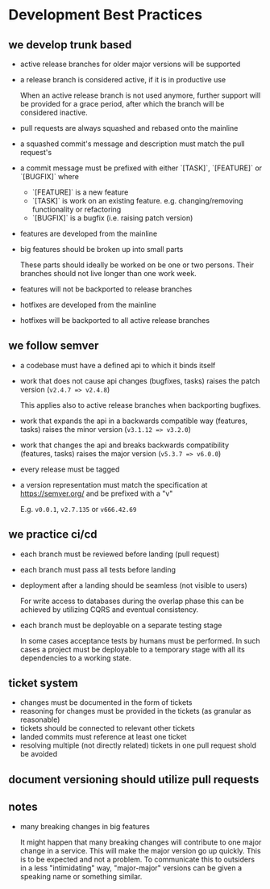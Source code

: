 * Development Best Practices

** we develop trunk based

    - active release branches for older major versions will be supported
    - a release branch is considered active, if it is in productive use

        When an active release branch is not used anymore, further support will be
        provided for a grace period, after which the branch will be considered
        inactive.

    - pull requests are always squashed and rebased onto the mainline
    - a squashed commit's message and description must match the pull request's
    - a commit message must be prefixed with either `[TASK]`, `[FEATURE]` or `[BUGFIX]` where
        - `[FEATURE]` is a new feature
        - `[TASK]` is work on an existing feature. e.g. changing/removing functionality or refactoring
        - `[BUGFIX]` is a bugfix (i.e. raising patch version)

    - features are developed from the mainline
    - big features should be broken up into small parts

        These parts should ideally be worked on be one or two persons.
        Their branches should not live longer than one work week.

    - features will not be backported to release branches

    - hotfixes are developed from the mainline
    - hotfixes will be backported to all active release branches

** we follow semver

    - a codebase must have a defined api to which it binds itself
    - work that does not cause api changes (bugfixes, tasks) raises the patch version (=v2.4.7 => v2.4.8=)

        This applies also to active release branches when backporting bugfixes.

    - work that expands the api in a backwards compatible way (features, tasks) raises the minor version (=v3.1.12 => v3.2.0=)
    - work that changes the api and breaks backwards compatibility (features, tasks) raises the major version (=v5.3.7 => v6.0.0=)
    - every release must be tagged
    - a version representation must match the specification at https://semver.org/ and be prefixed with a "v"

        E.g. =v0.0.1=, =v2.7.135= or =v666.42.69=

** we practice ci/cd

    - each branch must be reviewed before landing (pull request)
    - each branch must pass all tests before landing
    - deployment after a landing should be seamless (not visible to users)

        For write access to databases during the overlap phase this can be achieved by utilizing CQRS and eventual consistency.

    - each branch must be deployable on a separate testing stage

        In some cases acceptance tests by humans must be performed. In such cases
        a project must be deployable to a temporary stage with all its dependencies
        to a working state.

** ticket system

    - changes must be documented in the form of tickets
    - reasoning for changes must be provided in the tickets (as granular as reasonable)
    - tickets should be connected to relevant other tickets
    - landed commits must reference at least one ticket
    - resolving multiple (not directly related) tickets in one pull request shold be avoided

** document versioning should utilize pull requests

** notes

    - many breaking changes in big features

        It might happen that many breaking changes will contribute to one major
        change in a service. This will make the major version go up quickly.
        This is to be expected and not a problem.
        To communicate this to outsiders in a less "intimidating" way, "major-major"
        versions can be given a speaking name or something similar.
